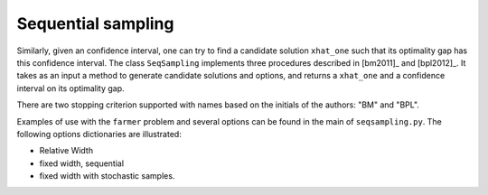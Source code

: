 .. _Sequential Sampling Confidence Intervals:

Sequential sampling
===================

Similarly, given an confidence interval, one can try to find a candidate solution
``xhat_one`` such that its optimality gap has this confidence interval.
The class ``SeqSampling`` implements three procedures described in 
[bm2011]_ and [bpl2012]_. It takes as an input a method to generate
candidate solutions and options, and returns a ``xhat_one`` and a confidence interval on its optimality gap.

There are two stopping criterion supported with names based on the initials of
the authors: "BM" and "BPL".

Examples of use with the ``farmer`` problem and several options can be found in the main of ``seqsampling.py``. The following options dictionaries are illustrated:

- Relative Width

- fixed width, sequential

- fixed width with stochastic samples.
